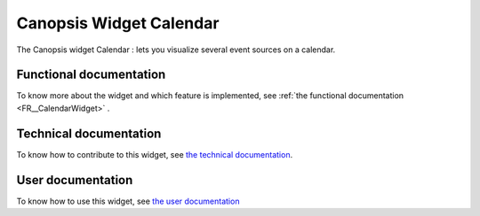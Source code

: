 ========================
Canopsis Widget Calendar
========================

The Canopsis widget Calendar : lets you visualize several event sources on a calendar.

.. figure:: ./_static/images/FR/calendar_overview.png
    :width: 700px
    :align: center
    :height: 500px
    :alt: final view of the widget


Functional documentation
========================

To know more about the widget and which feature is implemented, see :ref:`the functional documentation <FR__CalendarWidget>` .

Technical documentation
=======================

To know how to contribute to this widget, see `the technical documentation <TR/tr__WidgetCalendar.rst>`_.

User documentation
==================

To know how to use this widget, see `the user documentation <ED/ed__WidgetCalendar.rst>`_
